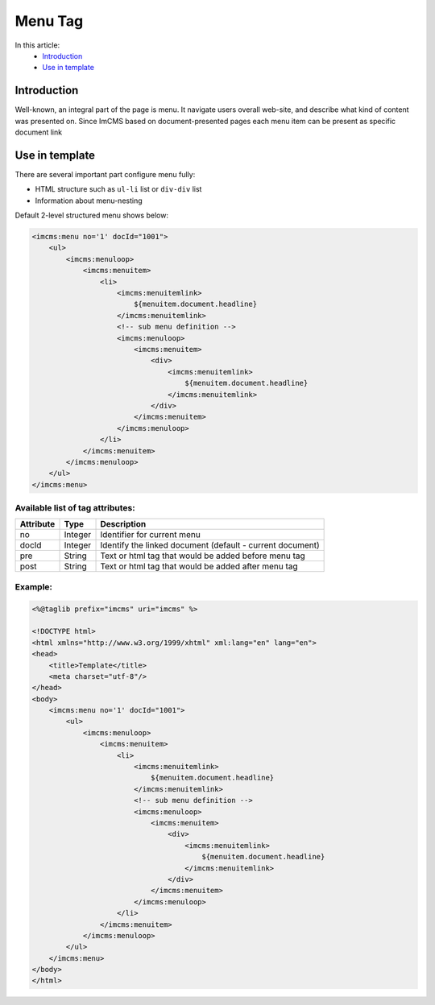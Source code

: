 Menu Tag
========


In this article:
    - `Introduction`_
    - `Use in template`_

Introduction
------------
Well-known, an integral part of the page is menu. It navigate users overall web-site, and describe what kind of content
was presented on. Since ImCMS based on document-presented pages each menu item can be present as specific document link

Use in template
---------------

There are several important part configure menu fully:

* HTML structure such as ``ul-li`` list or ``div-div`` list
* Information about menu-nesting

Default 2-level structured menu shows below:

.. code-block:: jsp

    <imcms:menu no='1' docId="1001">
        <ul>
            <imcms:menuloop>
                <imcms:menuitem>
                    <li>
                        <imcms:menuitemlink>
                            ${menuitem.document.headline}
                        </imcms:menuitemlink>
                        <!-- sub menu definition -->
                        <imcms:menuloop>
                            <imcms:menuitem>
                                <div>
                                    <imcms:menuitemlink>
                                        ${menuitem.document.headline}
                                    </imcms:menuitemlink>
                                </div>
                            </imcms:menuitem>
                        </imcms:menuloop>
                    </li>
                </imcms:menuitem>
            </imcms:menuloop>
        </ul>
    </imcms:menu>



Available list of tag attributes:
"""""""""""""""""""""""""""""""""

+--------------------+--------------+--------------------------------------------------+
| Attribute          | Type         | Description                                      |
+====================+==============+==================================================+
| no                 | Integer      | Identifier for current menu                      |
+--------------------+--------------+--------------------------------------------------+
| docId              | Integer      | Identify the linked document (default            |
|                    |              | - current document)                              |
+--------------------+--------------+--------------------------------------------------+
| pre                | String       | Text or html tag that would be added before      |
|                    |              | menu tag                                         |
+--------------------+--------------+--------------------------------------------------+
| post               | String       | Text or html tag that would be added after menu  |
|                    |              | tag                                              |
+--------------------+--------------+--------------------------------------------------+

Example:
""""""""
.. code-block:: jsp

    <%@taglib prefix="imcms" uri="imcms" %>

    <!DOCTYPE html>
    <html xmlns="http://www.w3.org/1999/xhtml" xml:lang="en" lang="en">
    <head>
        <title>Template</title>
        <meta charset="utf-8"/>
    </head>
    <body>
        <imcms:menu no='1' docId="1001">
            <ul>
                <imcms:menuloop>
                    <imcms:menuitem>
                        <li>
                            <imcms:menuitemlink>
                                ${menuitem.document.headline}
                            </imcms:menuitemlink>
                            <!-- sub menu definition -->
                            <imcms:menuloop>
                                <imcms:menuitem>
                                    <div>
                                        <imcms:menuitemlink>
                                            ${menuitem.document.headline}
                                        </imcms:menuitemlink>
                                    </div>
                                </imcms:menuitem>
                            </imcms:menuloop>
                        </li>
                    </imcms:menuitem>
                </imcms:menuloop>
            </ul>
        </imcms:menu>
    </body>
    </html>

